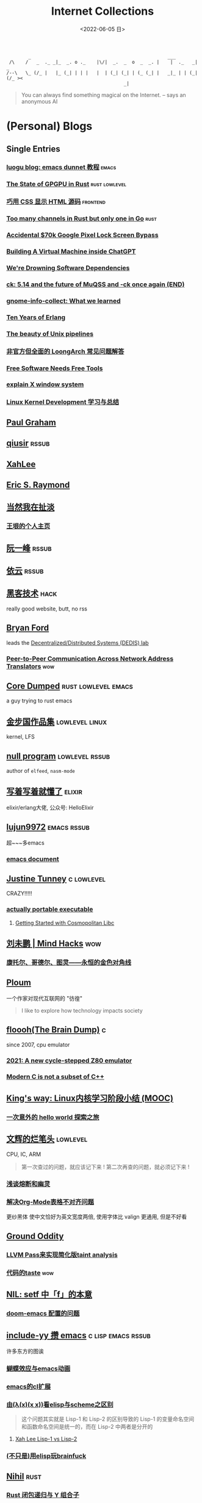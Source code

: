 #+TAGS: elixir(e) rust(r) c(c) lisp(l) python(p) nim(n)
#+TAGS: lowlevel(w) frontend(f) backend(b) algorithm(a) math(t) crypto(C)
#+TAGS: hack(h) fun(u) wow(O)
#+TAGS: emacs(m) linux(x) iot(i) plan9(9) BSD(B) PGP(P)
#+TAGS: dead(D)
#+OPTIONS: toc:1 ^:{}
#+HTML_HEAD_EXTRA: <link rel="shortcut icon" href=https://static.wikia.nocookie.net/minecraft_gamepedia/images/5/55/Enchanted_Book.gif>

#+TITLE: Internet Collections
#+DATE: <2022-06-05 日>

#+BEGIN_SRC text
         _                                                  ___
  /\    /   _  ._ _|_  _. o ._    |\/|  _.  _  o  _  _. |    |  ._   _|  _
 /--\   \_ (/_ |   |_ (_| | | |   |  | (_| (_| | (_ (_| |   _|_ | | (_| (/_ ><
                                            _|
#+END_SRC

#+BEGIN_QUOTE
You can always find something magical on the Internet.
-- says an anonymous AI
#+END_QUOTE

* (Personal) Blogs
:PROPERTIES:
:CUSTOM_ID: blog
:END:
#+TAGS: rssable(s) rssub(U) gopher(g)
** Single Entries
*** [[https://www.luogu.com.cn/blog/ivystorm/emacs-adventuredunnet-tong-guan-jiao-cheng][luogu blog: emacs dunnet 教程]]                                   :emacs:
*** [[https://bheisler.github.io/post/state-of-gpgpu-in-rust/][The State of GPGPU in Rust]]                              :rust:lowlevel:
*** [[https://secretgeek.github.io/html_wysiwyg/][巧用 CSS 显示 HTML 源码]]                                      :frontend:
*** [[https://blog.pg999w.top/too-many-channels/][Too many channels in Rust but only one in Go]]                     :rust:
*** [[https://bugs.xdavidhu.me/google/2022/11/10/accidental-70k-google-pixel-lock-screen-bypass/][Accidental $70k Google Pixel Lock Screen Bypass]]
*** [[https://www.engraved.blog/building-a-virtual-machine-inside/][Building A Virtual Machine inside ChatGPT]]
*** [[https://snarfed.org/2022-03-10_were-drowning-software-dependencies][We're Drowning Software Dependencies]]
*** [[http://ck.kolivas.org/pictures/Screenshot_20170905_134246.png][ck: ]][[https://ck-hack.blogspot.com/2021/08/514-and-future-of-muqss-and-ck-once.html][5.14 and the future of MuQSS and -ck once again (END)]]
*** [[https://blogs.gnome.org/aday/2023/01/18/gnome-info-collect-what-we-learned/][gnome-info-collect: What we learned]]
*** [[https://ferd.ca/ten-years-of-erlang.html][Ten Years of Erlang]]
*** [[https://prithu.dev/posts/unix-pipeline/][The beauty of Unix pipelines]]
*** [[https://blog.xen0n.name/posts/tinkering/loongarch-faq][非官方但全面的 LoongArch 常见问题解答]]
*** [[https://mako.cc/writing/hill-free_tools.html][Free Software Needs Free Tools]]
*** [[https://magcius.github.io/xplain/article/][explain X window system]]
*** [[https://ifaceless.github.io/2019/10/30/linux-kernel-dev-notes/][Linux Kernel Development 学习与总结]]

** [[http://www.paulgraham.com/todo.html][Paul Graham]]
** [[http://www.qiusir.com/][qiusir]]                                                            :rssub:
** [[http://xahlee.info][XahLee]]
** [[http://www.catb.org/esr/][Eric S. Raymond]]
** [[http://www.yinwang.org][当然我在扯淡]]
*** [[https://docs.huihoo.com/homepage/shredderyin/index.html][王垠的个人主页]]
** [[http://ruanyifeng.com/blog/][阮一峰]]                                                            :rssub:
** [[https://blog.lilydjwg.me/][依云]]                                                              :rssub:
** [[http://www.hackdig.com/][黑客技术]]                                                           :hack:
really good website, butt, no rss
** [[https://bford.info][Bryan Ford]]
leads the [[https://dedis.epfl.ch][Decentralized/Distributed Systems (DEDIS) lab]]
*** [[https://bford.info/pub/net/p2pnat/][Peer-to-Peer Communication Across Network Address Translators]]     :wow:
** [[https://coredumped.dev/][Core Dumped]]                                         :rust:lowlevel:emacs:
a guy trying to rust emacs
** [[http://www.jinbuguo.com][金步国作品集]]                                             :lowlevel:linux:
kernel, LFS
** [[https://nullprogram.com][null program]]                                             :lowlevel:rssub:
author of =elfeed=, =nasm-mode=
** [[https://www.cnblogs.com/zhongwencool/][写着写着就懂了]]                                                   :elixir:
elixir/erlang大佬, 公众号: HelloElixir
** [[http://blog.lujun9972.win][lujun9972]]                                                   :emacs:rssub:
超~~~多emacs
*** [[http://blog.lujun9972.win/emacs-document/][emacs document]]
** [[https://justine.lol][Justine Tunney]]                                               :c:lowlevel:
CRAZY!!!!!
*** [[https://justine.lol/ape.html][actually portable executable]]
**** [[https://jeskin.net/blog/getting-started-with-cosmopolitan-libc][Getting Started with Cosmopolitan Libc]]
** [[http://mindhacks.cn][刘未鹏 | Mind Hacks]]                                                 :wow:
*** [[http://mindhacks.cn/2006/10/15/cantor-godel-turing-an-eternal-golden-diagonal/][康托尔、哥德尔、图灵——永恒的金色对角线]]
** [[https://ploum.net][Ploum]]
一个作家对现代互联网的 "彷徨"
#+BEGIN_QUOTE
I like to explore how technology impacts society
#+END_QUOTE


** [[https://floooh.github.io/][floooh(The Brain Dump)]]                                                :c:
since 2007, cpu emulator
*** [[https://floooh.github.io/2021/12/17/cycle-stepped-z80.html][2021: A new cycle-stepped Z80 emulator]]
*** [[https://floooh.github.io/2019/09/27/modern-c-for-cpp-peeps.html][Modern C is not a subset of C++]]
** [[https://blog.stdio.io/438][King's way: Linux内核学习阶段小结 (MOOC)]]
*** [[https://blog.stdio.io/935][一次意外的 hello world 探索之旅]]
** [[https://www.wenhui.space/docs][文辉的烂笔头]]                                                   :lowlevel:
CPU, IC, ARM
#+BEGIN_QUOTE
第一次查过的问题，就应该记下来 !
第二次再查的问题，就必须记下来 !
#+END_QUOTE
*** [[https://www.wenhui.space/docs/08-ic-design/cpu/meltdown-and-spectre/][浅谈熔断和幽灵]]
*** [[https://www.wenhui.space/docs/02-emacs/org_mode_table_align/][解决Org-Mode表格不对齐问题]]
更纱黑体 使中文恰好为英文宽度两倍, 使用字体比 valign 更通用, 但是不好看
** [[http://jujuba.me/][Ground Oddity]]
*** [[http://jujuba.me/posts/program-analysis-via-llvm-pass.html][LLVM Pass来实现简化版taint analysis]]
*** [[http://jujuba.me/posts/taste-of-code.html][代码的taste]]                                                       :wow:
#+ATTR_HTML: :width 400px
[[http://jujuba.me/imgs/linus-on-TED.png]]
** [[https://cireu.github.io/2019/09/17/lisp-setf/][NIL: setf 中「f」的本意]]
*** [[https://cireu.github.io/2019/10/18/doom-emacs-issue/][doom-emacs 配置的问题]]
** [[http://egh0bww1.com][include-yy 攒 emacs]]                                  :c:lisp:emacs:rssub:
许多东方的图诶
*** [[https://egh0bww1.com/posts/2021-10-25-14-butterfly-emacs-animation/][蝴蝶效应与emacs动画]]
*** [[https://egh0bww1.com/posts/2021-05-28-5-emacs-cl-lib][emacs的cl扩展]]
*** [[https://egh0bww1.com/posts/2021-03-22-1-scheme-elisp-self-apply-difference][由(λ(x)(x x))看elisp与scheme之区别]]
#+BEGIN_QUOTE
这个问题其实就是 Lisp-1 和 Lisp-2 的区别导致的
Lisp-1 的变量命名空间和函数命名空间是统一的，而在 Lisp-2 中两者是分开的
#+END_QUOTE
**** [[http://xahlee.info/emacs/emacs/lisp1_vs_lisp2.html][Xah Lee Lisp-1 vs Lisp-2]]
*** [[https://egh0bww1.com/posts/2022-10-07-23-elisp-play-brainfuck-i][(不只是)用elisp玩brainfuck]]
** [[https://nihil.cc][Nihil]]                                                              :rust:
*** [[https://nihil.cc/posts/rust_closure_and_y/][Rust 闭包递归与 Y 组合子]]
**** [[https://cps.ninja/2020/04/13/deriving-y-combinator/][行侠何须仗名剑: 推导 Y Combinator]]
**** [[https://www.functor.me/post/programming/y-combinator][functor.me: 从零开始理解 Y 组合子]]
*** [[https://nihil.cc/posts/gnu_c_ext/][GNU C 一些有趣的扩展语法]]
*** [[https://nihil.cc/posts/shell-redirect/][特别全面! Shell 中的管道、重定向、进程替换]]
** [[https://liujiacai.net/][keep coding]]                                     :rust:c:lowlevel:backend:
写代码的西瓜
*** [[https://emacstalk.codeberg.page][EmacsTalk]]
migrated to codeberg
*** [[https://liujiacai.net/blog/2022/04/30/modern-c/][现代化 C]]                                                            :c:
*** [[https://liujiacai.net/blog/2018/06/15/garbage-collection-intro/][深入浅出垃圾回收(1/4)]]
** [[http://tomasp.net/][Tomas Petricek]]                                                    :rssub:
F#, M1(r0$0f+
*** [[http://tomasp.net/commodore64][commodore64 BASIC]]
*** [[http://tomasp.net/blog/csharp-async-gotchas.aspx][async in C#(gotchas) and F#]]
** [[http://www.xianwaizhiyin.net/][弦外之音]]                                                     :c:lowlevel:
源码分析
*** [[https://www.xianwaizhiyin.net/?cat=24][state-thread 源码分析]]
** [[https://lightless.me/categories.html][lightless blog]]                                                     :hack:
** [[https://eur1ka.github.io][eur1ka (pwn)]]                                                       :hack:
** [[https://litchipi.github.io/series/container_in_rust][Writing a container in Rust]]
*** [[https://litchipi.github.io/infosec/2022/07/08/copyit-until-you-makeit.html][Copy it until you make it]]
** [[https://xeiaso.net/][Xe Iaso]]                                                           :rssub:
*** [[https://xeiaso.net/blog/series/v][series: V]]
**** [[https://xeiaso.net/blog/v-vaporware-2019-06-23][V for Vaporware]]
经典永流传~
*** [[https://xeiaso.net/blog/nim-and-tup-2015-06-10][Nim and Tup]]
*** [[https://xeiaso.net/blog/openssl-alarm-fatigue][OpenSSL gave everyone alarm fatigue]]
funny byte
#+BEGIN_SRC diff
--- a/crypto/punycode.c
+++ b/crypto/punycode.c
@@ -181,7 +181,7 @@ int ossl_punycode_decode(const char *pEncoded, const size_t enc_len,
         n = n + i / (written_out + 1);
         i %= (written_out + 1);

-        if (written_out > max_out)
+        if (written_out >= max_out)
             return 0;

         memmove(pDecoded + i + 1, pDecoded + i,
#+END_SRC
*** [[https://xeiaso.net/blog/🥺][🥺]]
*** [[https://xeiaso.net/blog/HVE-BC1750-0001][HVE-BC1750-0001: Deceptive Information Disclosure Vulnerability in Human Interaction Protocols]]
** [[https://lantian.pub/][蓝天]]
:PROPERTIES:
:CUSTOM_ID: lantian
:END:
大佬!
*** [[https://lantian.pub/article/chat/how-i-nuked-my-btrfs-partition.lantian/][我把硬盘换到了新电脑上，这是 Btrfs 上的数据发生的变化]]
[[https://lantian.pub/usr/uploads/202112/chubbyemu.jpg.thumb.png]]
*** [[https://lantian.pub/article/forward/foolish-code-typo.lantian/][最傻的代码错误：一个空格酿成的血案]]
*** [[https://lantian.pub/article/modify-website/serve-gopher-with-nginx.lantian/][用 nginx 建立 Gopher 网站]]                                      :gopher:
*** [[https://lantian.pub/article/modify-website/how-to-kill-the-dn42-network.lantian/][如何引爆 DN42 网络]]
** [[https://ulyc.github.io/][UlyC]]                                                             :python:
*** [[https://ulyc.github.io/2022/08/10/sourcehut-the-hackers-forge/][sourcehut,  一个反叛而又正统的代码托管平台]]
*** [[https://ulyc.github.io/2021/01/13/2021年-用更现代的方法使用PGP-上/][2021年, 用更现代的方法使用PGP]]                                     :PGP:
#+BEGIN_QUOTE
同样是非对称算法, 为什么PGP的私钥就长这么多呢？
因为他们用的算法不同, 比特币默认使用的是ECDSA的 secp256k1算法, 该算法只是用来签名和认证, 并不用来加密
(signify 只用于签名认证, age 只用于加密, 所以密钥也比较短)
#+END_QUOTE
**** [[https://spwo.notion.site/GitHub-6b1e1d57f52c4664bff61cadb3f9cb8d][震惊! 竟然有人在 GitHub 上冒充我的身份!]]
*** [[https://ulyc.github.io/2019/08/01/初窥CORB/][Cross-Origin Read Blocking]]
** [[https://kernal.eu][kernal]]
Welcome to the darkest dungeon of kernal
*** [[https://kernal.eu/posts/linuxfx/][Dumping Linuxfx customers]]                                         :fun:
A Windows-like distro including the spyware and activation
** [[https://vimacs.wehack.space/laptop/][vimacs]]
Written with Vim and Emacs. A member of Linux Club of Peking University. [[https://beijinglug.club/wiki/doku.php?id=blug-canary-3][blug]] signer
with cat-v-like sidebar style
*** [[https://vimacs.wehack.space/Mail-vs-IM.htm][谈电子邮件和即时通讯]]
**** [[https://citizenlab.ca/2016/11/wechat-china-censorship-one-app-two-systems/][微信一app两制]]
*** [[https://vimacs.wehack.space/notes/GFW.htm][GFW]]
** [[http://www.matrix67.com/blog/][Matrix67]]                                                           :math:
The Aha Moments
*** [[http://www.matrix67.com/blog/archives/6039][用三段 140 字符以内的代码生成一张 1024×1024 的图片]]               :wow:
*** [[http://localhost-8080.com/][❤ localhost-8080]]
** TODO [[https://www.orangeclk.com][半瓶]]
*** [[https://www.orangeclk.com/2022/08/22/eternal-september-community-locals/][社区本地人与永恒的九月(Eternal September)]]
#+BEGIN_QUOTE
几乎所有大众互联网社区都难逃此宿命。要想避免永恒九月，社区必须要足够克制，有节奏地引导新人加入。
但是过去20年互联网行业大发展的基本模式就是吸引大量用户、获取大平台地位、取得超额收益。
用户量是商业成功的互联网平台所必须追求的第一目标。要想获得商业成功，永恒九月来得越早越凶猛越好。
#+END_QUOTE
#+ATTR_HTML: :width 256px
[[https://upload.wikimedia.org/wikipedia/commons/d/d7/Internet_is_Full_-_Go_Away_t-shirt.jpg]]
**** [[https://nyxt.atlas.engineer/article/gopher.org][Nyxt: Why should I care about Gopher?]]                        :gopher:
#+BEGIN_QUOTE
By making something a little bit more inaccessible, we are inadvertently putting a filter on what is being posted.
#+END_QUOTE
*** [[https://www.orangeclk.com/2023/04/15/chatgpt-is-not-aggregator/][ChatGPT is Not an Aggregator]]
** [[https://phenix3443.github.io/notebook/][phenix3443 刘尚亮]]                                               :c:emacs:
*** [[https://phenix3443.github.io/notebook/emacs/modes/use-package-manual.html][use-package manual]]
*** [[https://phenix3443.github.io/notebook/c/tinyhttpd-analysis.html][TinyHTTPd 源码分析]]
** [[https://julienblanchard.com][julienblanchard/typed-hole]]                                        :plan9:
*** [[https://pmikkelsen.com][Peter's random notes/pmikkelsen]]
** [[https://konfou.xyz][Konfou]]
*** [[https://konfou.xyz/posts/unix-filesystem-hierarchy/][Unix filesystem hierarchy]]
*** [[https://konfou.xyz/posts/pantheon-of-distributed-operating-systems/][pantheon of distributed operating systems]]
*** [[https://konfou.xyz/posts/urbit-an-alien-system-software/][Urbit, an alien system software]]
** [[https://mthli.xyz/duff-device/][mthli: 深入理解达夫设备]]
*** [[https://mthli.xyz/stackful-stackless/][有栈协程与无栈协程]]
*** [[https://www.chiark.greenend.org.uk/~sgtatham/coroutines.html][PuTTY's author: Coroutines in C]]                                   :wow:
#+BEGIN_SRC c
// Black Magic
#define crBegin static int state=0; switch(state) { case 0:
#define crReturn(x) do { state=__LINE__; return x; case __LINE__:; } while (0)
#define crFinish }
int function(void) {
    static int i;
    crBegin;
    for (i = 0; i &lt 10; i++)
        crReturn(i);
    crFinish;
}
#+END_SRC
** [[https://madaidans-insecurities.github.io][Security & Privacy Evaluations]]
*** [[https://madaidans-insecurities.github.io/guides/linux-hardening.html][Linux Hardening Guide]]
*** [[https://hardenedlinux.github.io][Hardened GNU/Linux]]
** [[https://www.nayuki.io][Project Nayuki]]
*** [[https://www.nayuki.io/page/a-fundamental-introduction-to-x86-assembly-programming][A fundamental introduction to x86 assembly prorgamming]]
*** [[https://www.nayuki.io/page/i-type-in-dvorak][Dvorak FAQ]]
** [[https://bt.ht][bt.ht]]
** TODO [[https://hsingko.pages.dev][hsingko]]
*** [[https://hsingko.pages.dev/post/2022/06/17/i-am-not-my-brain/][我不等于我的大脑]]
*** [[https://hsingko.pages.dev/post/2022/04/27/why-blog/][写博客至今的小结]]
** [[http://ewontfix.com][EWONTFIX - a blog of bugs]]
** [[https://briancallahan.net][Dr. Brian Robert Callahan]]                                           :BSD:
*** [[https://briancallahan.net/blog/20220629.html][OpenBSD has two new C compilers: chibicc and kefir]]               :smth:
** [[https://research.exoticsilicon.com][exotic silicon]]                                                      :wow:
very beautiful page
*** [[https://research.exoticsilicon.com/articles/console_screendumps][Console Screendumps]]                                       :mailinglist:
** [[https://www.a1k0n.net][a1k0n]]                                                              :math:
*** [[https://www.a1k0n.net/2011/07/20/donut-math.html][donut.c]]
** [[https://awesomekling.github.io][Andreas Kling (SerenityOS)]]
** [[https://blog.codingnow.com][云风的 BLOG]]
*** [[https://blog.codingnow.com/2012/07/c_coroutine.html][C 的 coroutine 库]]
** [[https://feng.si][feng.si]]
*** [[https://dejavu.moe/posts/vanity-pgp/][某科学的 PGP 算号指南]]                                             :PGP:
*** [[https://feng.si/posts/2019/07/centos-the-last-linux-distro-you-should-ever-consider][CentOS: 永远有多远就离它多远]]
** [[https://drewdevault.com][Drew DeVault's blog]]
the author of sway & sourcehut
*** [[https://drewdevault.com/2020/11/01/What-is-Gemini-anyway.html][What is this Gemini thing anyway, and why am I excited about it?]]
#+BEGIN_SRC shell
openssl s_client -crlf -servername shenjack.top -connect shenjack.top:1965
#+END_SRC
** [[https://www.agwa.name][Andrew Ayer]]
*** [[https://www.agwa.name/blog/post/ssh_signatures][It's Now Possible To Sign Arbitrary Data With Your SSH Keys]]
** [[https://theoryware.net][Theory-of-Everything]]
[[https://theoryware.net/button.gif]]
everforest theme, also have a big collection
** [[https://microcai.org][菜菜博士 - 博士在网络的家]]
很敢说啊
*** [[https://microcai.fedorapeople.org]]
I found this in his PGP key
# an example of data leak in pgp key upload
** [[https://xosc.org/][xosc]]
gemini://xosc.org
finger m@f.xosc.org
** [[https://tylercipriani.com][Tyler]]                                                               :git:
*** [[https://tylercipriani.com/blog/2022/11/19/git-notes-gits-coolest-most-unloved-feature/][Git Notes: git's coolest, most unloved­ feature]]
It's so cool, especially for testing and reviewing.(from [[https://www.ruanyifeng.com/blog/2023/02/weekly-issue-241.html][ruanyifeng 241]])
** [[https://akarin.dev][✨小透明・宸✨ 存在感消失的地方|ω•`)]]


** B/HWS/fri3nds
*** [[https://shakaianee.top/][社会易姐]]
*** [[https://blog.yangmame.org/][yanemame]]
猴哥推荐的
*** [[https://evanmeek.github.io/][我不会编程]]
EvanMeek / B站: 美味的樱桃菌
*** [[https://yaocc.cc/][称呼我C先生]]                                                     :linux:
*** [[https://endlesspeak.gitee.io/][EndlessPeak]]                                                     :linux:
*** [[https://hackflow.org][GNUman]]                                                           :dead:
**** [[https://hackflow.org/index.php/archives/124][谈 HTTPS 协议的缺陷与反 HTTPS 联盟的谬误]]
*** [[https://sh.alynx.one/][Alynx Zhou]]
口琴, author of =showmethekey=
**** [[https://sh.alynx.one/posts/Linux-Mooncake-Jokes/][Linux 用户的月饼食用手册]]                                        :fun:
**** [[https://sh.alynx.one/posts/Do-Not-Fill-My-Email-with-Silly-Ads/][不要拿愚蠢的广告来污染我的邮箱]]
*** [[http://www.z.org.cn/][老网虫]]
*** [[https://yang-qwq.ml][Yang]]
*** [[http://blog.zhanganzhi.com/][zhanganzhi]]
*** [[https://blog.bluemangoo.net/][芒果快评]]
22年新博客, 友链有踏浪
*** [[https://acyanbird.github.io][山奈]]
*** [[https://fallenbreath.me][狐狸姐姐!]]
*** [[https://dsy4567.cf/][dsy4567 的小站]]

** ZhiHu
*** [[https://zhuanlan.zhihu.com/p/138719668][用Go语言汇编计算fibonacci数列]]                                :lowlevel:
*** [[https://www.cnblogs.com/zjjws/p/13346020.html][第 N 个质数]]                                               :c:algorithm:
看不懂, 先收藏着
*** [[https://www.zhihu.com/column/c_1313110231912726528][倔强的程序员]]
编! 译! 原! 理!
*** [[https://www.zhihu.com/column/c_185117725][技术考古]]                                                    :wow:plan9:
古老的技术，闪耀的光芒
**** [[https://web.archive.org/web/20220423091317/https://zhuanlan.zhihu.com/p/502733643][archive: 那些古老又优美的 GUI]]                                  :smth:
***** [[https://guidebookgallery.org][GUI Gallery]]
*** [[https://www.zhihu.com/column/roartalk][专栏: 嘶吼RoarTalk]]                                           :hack:
回归最本质的信息安全
*** [[https://zhuanlan.zhihu.com/p/464565089][我抵制Notepad++的理由]]
*** [[https://www.zhihu.com/question/20566787][如何解读EVA]]
#+BEGIN_QUOTE
人需不需要存在的意义
人需不需要互相之间完全理解
自我封闭是否是应对外界压力的合理方式
#+END_QUOTE
*** [[https://linux.cn/article-14388-1.html][linuxcn: 少年黑客对自由软件的自由漫谈]]
linuxcn 里唯一一个让我感觉很有必要把链接放在这的文章
*** [[https://zhuanlan.zhihu.com/p/580368831][Z-library 域名被扣押，应急访问办法]]
#+BEGIN_SRC text
use the power of tor:
  http://zlibrary24tuxziyiyfr7zd46ytefdqbqd2axkmxm4o5374ptpc52fad.onion
  http://loginzlib2vrak5zzpcocc3ouizykn6k5qecgj2tzlnab5wcbqhembyd.onion
#+END_SRC
*** [[https://www.zhihu.com/question/306745383][ubuntu重启变成了debian怎么办?]]
U boom tu


* YouTube (没有账号, 这就是我的收藏夹)
:PROPERTIES:
:CUSTOM_ID: yt
:END:
# I think the quality of DT's video is falling
** Computer Science
*** [[https://tsoding.org][tsoding]]
**** [[https://youtu.be/hmMtQe_mYr0][helloworld in c]]
**** [[https://www.youtube.com/playlist?list=PLpM-Dvs8t0VY73ytTCQqgvgCWttV3m8LM][virtual machine in C]] , [[https://dongdigua.github.io/tsoding_bm][some notes]]
**** [[https://youtu.be/ziXgdkTfmPU][irc client in ocaml]]
#+BEGIN_EXAMPLE
0:50 List.fold_left faster than fold_right, but haskell is opposite
1:00 I like ocaml, that's how python should look like,
     but ocaml itself is not ideal, you have to take ocaml and throw O away, and that's perfect
1:03 to be fair p___hub is more interesting than this, that's for sure, so let's use Makefile (instead of dune)
1:50 sexplib?
2:14 "how many american server you have already hacked" - "I don't count them I'm sorry"
#+END_EXAMPLE
**** [[https://youtu.be/67FmRyv8jTM][Parsing Java Bytecode with Python]]
0:05 look how TINY Java code is
0:06 nonono all the opensource are controlled by coporation actually,
     they create a text editor plugin and sell the free code for $10 a month
**** [[https://youtu.be/yKI-VOBBFu8][Hacking TCC compiler]]
#+BEGIN_QUOTE
If we allowed `.` being treated /automagically/ as `->` in C when used on pointers to structs,
how much existing C code would be broken?
#+END_QUOTE
**** [[https://youtu.be/vOEbLg51Veg][Porth: nasm -> fasm]]
how do I use that thing???
0:36 working
so [[http://flatassembler.net][fasm]] is really FAST, and [[http://kolibrios.org/en/][KolibriOS]] also use it!
but fasm don't support debug information (dwarf2)
**** [[https://youtu.be/WEk_grxrCcg][First Ancient Neural Network in C]]
intro: he talked about Russian gov and where to flee
inspiration: Veritasium
**** [[https://youtu.be/tR6p7ZC7RaU][Terminal To-Do App in Rust]]
0:10 [[https://www.youtube.com/@baldandbankrupt][bald and bankrupt]], SOVIET, half life II
0:13 wait what are you doing emacs, this emacs is so weird
0:14 goto in rust?
0:52 BLOCKCHAIN? byebye
**** [[https://youtu.be/h_D4P-KRNKs][HaskellRank #01: just one line!]]
**** [[https://youtu.be/sFYFuBzu9Ow][mmap syscall]]
- allocate memory
- rw files
- IPC
**** [[https://youtu.be/Yi6NxMxCFY8][Ok, I made C compiler in PHP]]
**** [[https://youtu.be/9s8vjf_vLaA][SmoothLife on GPU]]
**** [[https://youtu.be/iPrltr1b6Q4][I implemented Goto in OCaml]]
*** [[https://youtu.be/0rJ94rbdteE][Rust 让你感觉像个天才]]
*** [[https://youtu.be/nfF91Z6fqGk][CMD 登录B站]]
*** [[https://youtu.be/crnEygp4C6g][Jeff Geerling: FINALLY! A GPU works on the Raspberry Pi!]]
*** [[https://youtu.be/jlPaby7suOc][Every Clojure Talk Ever]]
*** [[https://youtu.be/CnbVCNIh1NA][Fructure: A Structured Editing Engine in Racket]]
*** [[https://youtu.be/Fq9chEBQMFE][what if I try to malloc too much memory]]
*** [[https://youtu.be/zJ-8DZhzBEE][what your favourite pl says about you]]
*** [[https://youtu.be/9vXKvku6y5A][ArcaOS: Modern OS/2]]
*** [[https://youtu.be/1z0ULvg_pW8][集线器，交换机和路由器的区别]]
**** [[https://youtu.be/TIiQiw7fpsU][MAC Address Explained]]
**** [[https://youtu.be/6_giEv20En0][Subnets vs VLANs]]
*** [[https://youtu.be/UNkHditYGls][I coded a fractal on an Apple II+]]
*** [[https://youtu.be/p8u_k2LIZyo][Fast Inverse Square Root — A Quake III Algorithm]]
=0x5f3759df=
*** [[https://www.youtube.com/playlist?list=PLknodeJt-I5H_zK-udgi5XhhYrnDoLHkP][Gavin Freeborn: Commandline tools and tips]]
*** [[https://youtu.be/CFRhGnuXG-4][CodeAesthetic: Why You Shouldn't Nest Your Code]]                   :wow:
**** [[https://youtu.be/Bf7vDBBOBUA][Don't Write Comments]]
*** [[https://youtu.be/JcJSW7Rprio][Harder Drive: Hard drives we didn't want or need]]
*** [[https://youtu.be/NrjXEaTSyrw][A Checklist for Writing Linux Real-Time Applications]]
*** [[https://youtu.be/nZudFif409M][Gentoo Linux on a 133Mhz Pentium!]]
*** [[https://youtu.be/MnJh1xJ7rDY][lisp on arduino (Tuesday Streams)]]
*** [[https://youtu.be/QaLvtNpoc5o][RubyKaigi 2015: JIT]]
*** [[https://youtu.be/1EIpek60rs0][DT: Linux Has Become Complicated And Limiting]]
*** [[https://youtu.be/saq3JGOsB3M][How to Predict a DVD Logo Hitting the Corner!]]
*** [[https://youtu.be/ARINIdYXCVE][Hyprland on Fedora Install]]
a good example for my probable feora minimal re-installation
0:32 RockyLinux rock solid
0:52 if you don't want failed boot after changing fstab, run `systemctl daemon-reload`
0:55 Windows95 bash shell
1:15 start build
1:44 we got Hyprland now
2:27 Hyprland lets go, how do we get here? no idea, but at least we get a recording
4:15 you can call yourself a ricer when you have an anime girl sit in the background, that's true
**** [[https://youtu.be/ltGNxWvZZuM][Resolve is Impossible to Install on Fedora 38]]
quote: [[https://youtu.be/aWSQQUXmVVs?t=376][this operating system, the operating system we do not speak its name]] (in that video he succesfully installed DaVinci on Rocky)
0:18 if you start seeing a whole bunch of tesla streams on my channel tomorrow you guys know what happened
*** [[https://youtu.be/GWYhtksrmhE][how NASA writes space-proof code]]

**  [[https://www.youtube.com/@Computerphile][<C>]]
*** [[https://youtu.be/BAo5C2qbLq8][Network Time Protocol (NTP)]]
*** [[https://youtu.be/d7KHAVaX_Rs][Just In Time (JIT) Compilers]]
*** [[https://youtu.be/PN7mPYcWFKg][Quantum Computing]]
*** [[https://youtu.be/Qow8pIvExH4][Brain-Like (Neuromorphic) Computing]]
**** [[http://bit.ly/C_AtomicBrain][Atomic Brain?]]
*** [[https://youtu.be/XiFkyR35v2Y][Slow Loris Attack]]
**** [[https://www.funtoo.org/Slowloris_DOS_Mitigation_Guide][Funtoo: Slowloris DOS Mitigation Guide]]
*** [[https://youtu.be/kzdugwr4Fgk][The Kindle Text Problem]]
*** [[https://youtu.be/gYng1yypNCA][DEC PDP-11 & Zork]]
*** [[https://youtu.be/bnRNiE_OVWA][Infinite Data Structures in Haskell]]
*** [[https://xkcd.com/936/][xdcd: Password Strength]]

** Cyber Security
*** LiveOverflow
**** [[https://www.youtube.com/playlist?list=PLhixgUqwRTjwvBI-hmbZ2rpkAl4lutnJG][Minecraft HACKED]]
**** [[https://youtu.be/x_R1DeZxGc0][Discover Vulnerabilities in Intel CPUs!]]
**** [[https://youtu.be/UeAKTjx_eKA][Student Finds Hidden Devices in the College Library]]
**** [[https://youtu.be/MS7WRuzNYDc][is leaking your IP really dangerous]]
**** [[https://youtu.be/oJ6t7AImTdE][CSS Keylogger - old is new again]]
**** [[https://youtu.be/Sv5OLj2nVAQ][Attacking LLM - Prompt Injection]]
*** [[https://youtu.be/2--1ph-4IaY][shit express hacked]]
*** [[https://www.youtube.com/playlist?list=PL5--8gKSku15NSeLgrZX9hSEnqPTWoSJ0][DT: Privacy & Security]]
*** [[https://youtu.be/QxNsyrftJ8I][Chris Titus Tech: The Biggest Linux Security Mistakes]]
"Security is a journey, not a destination!"
*** [[https://youtu.be/S4E4yAktjug?t=998][How To Become Invisible Online # level 3]]
*** [[https://youtu.be/I4_ide0tEG8][JH: zip files & hack... (CVE-2022-1271 zgrep/gzip)]]
*** [[https://youtu.be/dT9y-KQbqi4][How I hacked a hardware crypto wallet and recovered $2 million]]
even caught by police when he was a child
*** [[https://youtu.be/eTcVLqKpZJc][PwnFunction: Dangerous Code Hidden in Plain Sight for 12 years]] in [[./wayland.org::#pkexec][pkexec]]
*** [[https://youtu.be/GEbn3nHyKnA][How One Line of Code Almost Blew Up the Internet]]
*** [[https://youtu.be/aNEqC-U5tHM][Malware Development (1/2)]]

** Math
*** [[https://youtu.be/KufsL2VgELo][Group Theory]]
*** [[https://youtu.be/3gyHKCDq1YA][p-adic Numbers: 2 ^ 10n]]
*** [[https://youtu.be/4nG49xTTjIA][The Real Reason Why Negative Times Negative is Positive, Intro to Rings]]
*** [[https://youtu.be/v_HeaeUUOnc][How to Take the Factorial of Any Number]]
*** [[https://youtu.be/NJCiUVGiNyA][Coding a 3D Fractal: Mandelbulb]]
*** [[https://youtu.be/uqwC41RDPyg][Calculus Rhapsody]]

** Minecraft
*** [[https://youtu.be/VKydXD6Lr20][Mojang & Minecraft 开始衰落了吗?]]
*** [[https://youtu.be/Y9DIIh0s9cg][SciCraft Update Plans]]
*** [[https://youtu.be/m5S0gLgg2rs][Tantan: MC + Fez]]

** ?
*** [[https://www.youtube.com/c/IceGuye][IceGuye aka 姑射冰尘]]
I found her playing NetHack on bilibili,
but account was deleted
**** [[https://iceguye.com/blog][Blog]]
**** [[https://odysee.com/@IceGuye][on odysee(lbry)]]
*** [[https://youtu.be/IS5ycm7VfXg][Homemade Silicon Chips!]]
*** [[https://youtu.be/4IaOeVgZ-wc][Why I'm Suing YouTube.]]
#+BEGIN_QUOTE
a story about YouTube’s intentional efforts to undermine the United States of America in collusion with the Russian government.
It’s also a story about copyright infringement
— and YouTube’s willful blindness to bad actors who openly admit
to filing patently fraudulent DMCA counter-notifications to avoid the termination of their accounts.
#+END_QUOTE
*** [[https://youtu.be/RH3D1cpm6do][Yes, Everyone on the Internet Is a Loser.]]
**** [[https://youtu.be/2CnAzLB0OjU][DT: As The Web Grows Bigger, It Seems Smaller]]
*** [[https://youtu.be/Rsxao9ptdmI][Beating 5 Scam Arcade Games with Science]]
街机科学家～
*** [[https://youtu.be/k35uDHs7Z9E][DT: A Disturbing Descent Into The Mind Of A Mad Man]]
*** [[https://youtu.be/GlovVvBAIGk][DT: Keeping A Positive Attitude Even After Storm Destroys My Backyard]]
*** [[https://www.youtube.com/@lecturesbywalterlewin.they9259][Lectures by Walter Lewin. They will make you ♥ Physics]]            :wow:
*** [[https://youtu.be/dIivJwz5jL8][Nyan Cat piano arrangement sight-read by Tom Brier]]
*** [[https://www.youtube.com/playlist?list=PLop3s1hMlSJKXqmuFjK7gbJh2WAyllTTY][Back to the BBS]]
**** [[https://www.erb.pw][homepage]]
*** [[https://youtu.be/Q8WXvDLofL8][Plasma piano]]
赛博钢琴家
*** [[https://youtu.be/cGR9EOgMY6w][CYBERTRUCK BUILD (1/5)]]
*** [[https://youtu.be/Khs60fil0Cg][These Youtubers are EVIL]]
yes
*** [[https://youtu.be/n9YDz-Iwgyw][Reclaim your freedom with free libre software now - Richard Stallman of Free Software Movement]]
When I was trying to download this video, I found that youtube-dl was broken!

* r
:PROPERTIES:
:CUSTOM_ID: r
:END:
** [[https://www.reddit.com/r/unixporn/][unixporn]]
*** [[https://www.reddit.com/r/unixporn/comments/v6fsui/sway_family_reunionr/][reddit: family reunion]]
*** [[https://www.reddit.com/r/unixporn/comments/wkba0x/jwm_if_i_had_a_pda/][pocket pc]]
*** [[https://www.reddit.com/r/unixporn/comments/b83fex/win7_my_first_rice/][win7 :)]]
*** [[https://www.reddit.com/r/unixporn/comments/wtvj46/kde_cherry_blossoms/][[KDE] Cherry Blossoms]]
** [[https://www.reddit.com/r/ProgrammerHumor][ProgrammerHumor]]
*** [[https://www.reddit.com/r/ProgrammerHumor/comments/wpnvtg/microsoft_visual_rust_2018/][Microsoft Visual Rust]]
*** [[https://www.reddit.com/r/ProgrammerHumor/comments/wsw78u/regex_be_like/][MC enchant: regex be like...]]
*** [[https://www.reddit.com/r/ProgrammerHumor/comments/mr8gqx/new_episode_of_electricianhumor/][New episode of ElectricianHumor]]

* Mail/Kernel/BZ
:PROPERTIES:
:CUSTOM_ID: mail
:END:
#+BEGIN_SRC text
[[[ To any NSA and FBI agents reading my email: please consider    ]]]
[[[ whether defending the US Constitution against all enemies,     ]]]
[[[ foreign or domestic, requires you to follow Snowden's example. ]]]
#+END_SRC
** [[https://news-web.php.net/php.internals/70691][PHP function hashing mechanism was strlen()]]
** [[https://swtch.com/duffs-device/td-1983.txt][Duffs device]]
** [[https://lists.freedesktop.org/archives/systemd-devel/2022-September/048352.html][Support for unmerged-usr systems will be REMOVED]]
** [[https://lore.kernel.org/lkml/20221102084921.1615-3-thunder.leizhen@huawei.com/][Christmas present with Linux 6.2]]
Huwawei NB!
** [[https://lkml.org/lkml/2007/7/27/426][Linus re SD]]
** [[https://lists.freebsd.org/pipermail/freebsd-current/2003-July/006889.html][freebsd : Annoucning DragonFly BSD!]]
** [[https://minnie.tuhs.org/pipermail/tuhs/2022-April/025643.html][TUHS: Sad News - we last two wonderful people in the past few weeks]]
** [[https://lore.kernel.org/lkml/63efd7ab.170a0220.3442b.6609@mx.google.com/][Linus: If you cannot explain a merge, then JUST DON'T DO IT]]
** [[https://lists.gnu.org/archive/html/emacs-devel/2023-01/msg00425.html][Re: Consideration for Rust contributions in Emacs]]
from emacs-china, about multi-thread
** [[https://lore.kernel.org/all/20230314103316.313e5f61@kernel.org/][We don't feel comfortable accepting patches from or relating to hardware produced by your organization]]
** [[https://bugzilla.redhat.com/show_bug.cgi?id=2208553][xfs metadata corruption after upgrade to 6.3.3 kernel]]

* Other
:PROPERTIES:
:CUSTOM_ID: misc
:END:
#+BEGIN_COMMENT
#+END_COMMENT
** [[http://cat-v.org/][cat -v]]
not only harmful stuff <3
** [[https://piaogewala.ga/][这可太刑了]]
学习通事件相关
*** [[https://mrxn.net/][mrxn]]
data-leak
** [[https://masa.dy.fi][masa mods]]
** [[https://inadequacy.org/public/stories/2001.12.2.42056.2147.html][Adequacy: Is Your Son a Computer Hacker?]]
#+BEGIN_QUOTE
BSD, Lunix, Debian and Mandrake are all versions of an illegal hacker operation system,
invented by a Soviet computer hacker named Linyos Torovoltos.
#+END_QUOTE
** [[https://www.gilesorr.com/wm/][The Window Manager Report]]
** [[https://ghinda.net/oxygenos/][oxygenos]]
his final year project in high school, 2008
a webos using oxygen visual design
** [[http://phrack.org][Phrack Magazine]]
worth reading
*** [[http://phrack.org/issues/49/14.html][Smashing The Stack For Fun And Profit]]
*** [[http://phrack.org/issues/70/15.html][YouTube Security Scene - LiveOverflow!]]
** [[https://akrl.sdf.org][akrl]]
*** [[https://akrl.sdf.org/gccemacs.html][gccemacs]]
**** [[https://akrl.sdf.org/gccemacs_els2020.pdf][slides_els2020]]
** [[http://decss.zoy.org][42 ways to distribute DeCSS]]
*** [[http://www.cs.cmu.edu/~dst/DeCSS/Kesden/index.html][Lecture 33: Content Scrambling System]]
** [[https://custodians.online/chinese.html][声援 Library Genesis 和 Sci-Hub]]
** [[https://tholman.com/cursor-effects/][90's Cursor Effects]]
*** [[https://theuselessweb.com][The Useless Web]]
** [[http://oldlinux.org][OldLinux.org]]
RTFSC – Read The F**king Source Code ☺!
** [[https://isopenbsdsecu.re][Is OpenBSD secure?]]
** [[http://litcave.rudi.ir][LITCAVE]]
software minimalism, Neat*
** [[https://youbroketheinternet.org][youbroketheinternet.org]]
#+ATTR_HTML: :width 256px
[[https://youbroketheinternet.org/img/youbroketheman.png]]
** [[https://wiki.installgentoo.com/wiki/File:Inori-tan.jpg][InstallGentoo Wiki File:Inori-tan.jpg]]
Internet Exploiter
** [[https://asmtutor.com/][NASM Assembly Language Tutorials]]
good learning resource!
*** [[http://int80h.org]]
BSD asm
** [[https://512pixels.net/projects/default-mac-wallpapers-in-5k/][Every Default macOS Wallpaper]]
** [[https://killedbymicrosoft.info][Killed by Microsoft]] and [[https://killedbygoogle.com][Killed by Google]]
** [[https://neal.fun/wonders-of-street-view/][Wonders of Street View]]
** [[https://quotes.tilde.chat][~chat irc quote database]]
*** [[http://bash.org][bash.org Quote Database]]
** [[https://github.com/zepouet/Xee-xCode-4.5/blob/master/XeePhotoshopLoader.m#L108][PSD is not my favourite file format]]
** [[https://hackway.org/docs/cs/intro][计算机专业学习路线]]
** [[https://github.com/torvalds/linux/pull/17][torvalds: I don't do github pull requests]]
** [[https://cohost.org/blackle/post/42994-div-style-pointer][CSS 的机械装置 (from ruanyifeng 252)]]
** [[https://oldcompcz.github.io/jgs/][jgs ASCII art]]
** TODO [[http://retrobase.cn][retrobase 识旧知新]]
** [[https://www.zzzuckerberg.com][Legal Lullabies]]
